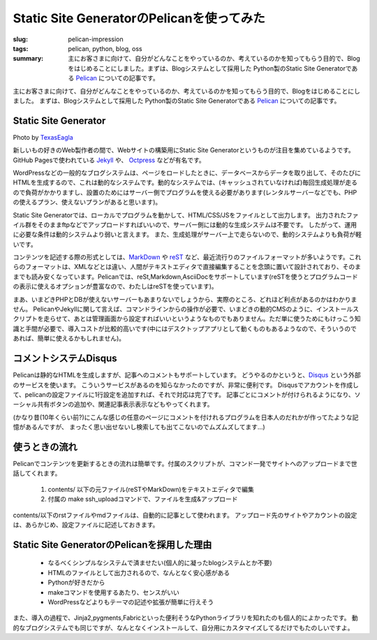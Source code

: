 Static Site GeneratorのPelicanを使ってみた
##########################################

:slug: pelican-impression
:tags: pelican, python, blog, oss
:summary: 主にお客さまに向けて、自分がどんなことをやっているのか、考えているのかを知ってもらう目的で、Blogをはじめることにしました。まずは、Blogシステムとして採用した Python製のStatic Site Generatorである `Pelican <http://docs.getpelican.com/en/>`_ についての記事です。

主にお客さまに向けて、自分がどんなことをやっているのか、考えているのかを知ってもらう目的で、Blogをはじめることにしました。
まずは、Blogシステムとして採用した Python製のStatic Site Generatorである `Pelican <http://docs.getpelican.com/en/>`_ についての記事です。

Static Site Generator
=====================

.. image:: images/pelican.jpg
   :align: center
   :width: 100%
   :alt: Flying pelican

.. class:: credit

Photo by `TexasEagla <://flic.kr/p/hGPnQM>`_

新しいもの好きのWeb製作者の間で、Webサイトの構築用にStatic Site Generatorというものが注目を集めているようです。
GitHub Pagesで使われている `Jekyll <http://jekyllrb.com/>`_ や、 `Octpress <http://octopress.org/>`_ などが有名です。

WordPressなどの一般的なブログシステムは、ページをロードしたときに、データベースからデータを取り出して、そのたびにHTMLを生成するので、これは動的なシステムです。動的なシステムでは、(キャッシュされていなければ)毎回生成処理が走るので負荷がかかりますし、設置のためにはサーバー側でプログラムを使える必要があります(レンタルサーバーなどでも、PHPの使えるプラン、使えないプランがあると思います)。

Static Site Generatorでは、ローカルでプログラムを動かして、HTML/CSS/JSをファイルとして出力します。
出力されたファイル群をそのままftpなどでアップロードすればいいので、サーバー側には動的な生成システムは不要です。
したがって、運用に必要な条件は動的システムより弱いと言えます。
また、生成処理がサーバー上で走らないので、動的システムよりも負荷が軽いです。

コンテンツを記述する際の形式としては、`MarkDown <http://daringfireball.net/projects/markdown/>`_ や `reST <http://docutils.sourceforge.net/rst.html>`_ など、最近流行りのファイルフォーマットが多いようです。これらのフォーマットは、XMLなどとは違い、人間がテキストエディタで直接編集することを念頭に置いて設計されており、そのままでも読み安くなっています。Pelicanでは、reSt,Markdown,AsciiDocをサポートしています(reSTを使うとプログラムコードの表示に使えるオプションが豊富なので、わたしはreSTを使っています)。

まあ、いまどきPHPとDBが使えないサーバーもあまりないでしょうから、実際のところ、どれほど利点があるのかはわかりません。
PelicanやJekyllに関して言えば、コマンドラインからの操作が必要で、いまどきの動的CMSのように、インストールスクリプトを走らせて、あとは管理画面から設定すればいいというようなものでもありません。ただ単に使うためにもけっこう知識と手間が必要で、導入コストが比較的高いです(中にはデスクトップアプリとして動くものもあるようなので、そういうのであれば、簡単に使えるかもしれません)。

コメントシステムDisqus
=======================

Pelicanは静的なHTMLを生成しますが、記事へのコメントもサポートしています。
どうやるのかというと、`Disqus <http://disqus.com/>`_  という外部のサービスを使います。
こういうサービスがあるのを知らなかったのですが、非常に便利です。
Disqusでアカウントを作成して、pelicanの設定ファイルに1行設定を追加すれば、それで対応は完了です。
記事ごとにコメントが付けられるようになり、ソーシャル共有ボタンの追加や、関連記事表示表示などもやってくれます。

(かなり昔(10年くらい前?)にこんな感じの任意のページにコメントを付けれるプログラムを日本人のだれかが作ってたような記憶があるんですが、
まったく思い出せないし検索しても出てこないのでムズムズしてます…)

使うときの流れ
==============

Pelicanでコンテンツを更新するときの流れは簡単です。付属のスクリプトが、コマンド一発でサイトへのアップロードまで世話してくれます。

 1. contents/ 以下の元ファイル(reSTやMarkDown)をテキストエディタで編集
 2. 付属の make ssh_uploadコマンドで、ファイルを生成&アップロード
   
contents/以下のrstファイルやmdファイルは、自動的に記事として使われます。
アップロード先のサイトやアカウントの設定は、あらかじめ、設定ファイルに記述しておきます。

Static Site GeneratorのPelicanを採用した理由
=============================================

 * なるべくシンプルなシステムで済ませたい(個人的に凝ったblogシステムとか不要)
 * HTMLのファイルとして出力されるので、なんとなく安心感がある
 * Pythonが好きだから
 * makeコマンドを使用するあたり、センスがいい
 * WordPressなどよりもテーマの記述や拡張が簡単に行えそう

また、導入の過程で、Jinja2,pygments,Fabricといった便利そうなPythonライブラリを知れたのも個人的によかったです。
動的なブログシステムでも同じですが、なんとなくインストールして、自分用にカスタマイズしてるだけでもたのしいですよ。

